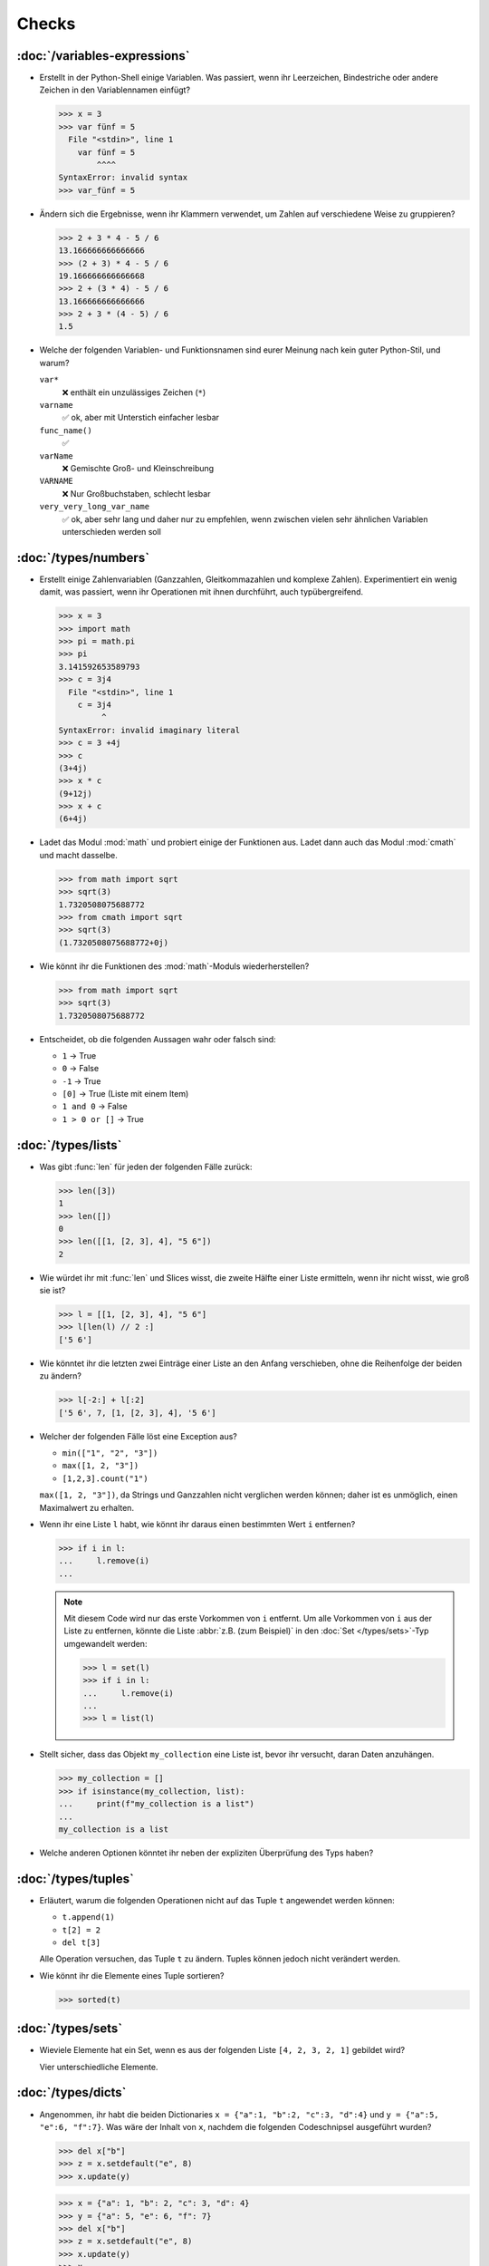 Checks
======

:doc:`/variables-expressions`
-----------------------------

* Erstellt in der Python-Shell einige Variablen. Was passiert, wenn ihr
  Leerzeichen, Bindestriche oder andere Zeichen in den Variablennamen einfügt?

  .. blacken-docs:off

  .. code-block:: pycon

     >>> x = 3
     >>> var fünf = 5
       File "<stdin>", line 1
         var fünf = 5
             ^^^^
     SyntaxError: invalid syntax
     >>> var_fünf = 5

  .. blacken-docs:on

* Ändern sich die Ergebnisse, wenn ihr Klammern verwendet, um Zahlen auf
  verschiedene Weise zu gruppieren?

  .. code-block:: pycon

     >>> 2 + 3 * 4 - 5 / 6
     13.166666666666666
     >>> (2 + 3) * 4 - 5 / 6
     19.166666666666668
     >>> 2 + (3 * 4) - 5 / 6
     13.166666666666666
     >>> 2 + 3 * (4 - 5) / 6
     1.5

+ Welche der folgenden Variablen- und Funktionsnamen sind eurer Meinung nach
  kein guter Python-Stil, und warum?

  ``var*``
      ❌ enthält ein unzulässiges Zeichen (``*``)
  ``varname``
      ✅ ok, aber mit Unterstich einfacher lesbar
  ``func_name()``
      ✅
  ``varName``
      ❌ Gemischte Groß- und Kleinschreibung
  ``VARNAME``
      ❌ Nur Großbuchstaben, schlecht lesbar
  ``very_very_long_var_name``
      ✅ ok, aber sehr lang und daher nur zu empfehlen, wenn zwischen vielen
      sehr ähnlichen Variablen unterschieden werden soll

:doc:`/types/numbers`
---------------------

* Erstellt einige Zahlenvariablen (Ganzzahlen, Gleitkommazahlen und komplexe
  Zahlen). Experimentiert ein wenig damit, was passiert, wenn ihr Operationen
  mit ihnen durchführt, auch typübergreifend.

  .. blacken-docs:off

  .. code-block:: pycon

     >>> x = 3
     >>> import math
     >>> pi = math.pi
     >>> pi
     3.141592653589793
     >>> c = 3j4
       File "<stdin>", line 1
         c = 3j4
              ^
     SyntaxError: invalid imaginary literal
     >>> c = 3 +4j
     >>> c
     (3+4j)
     >>> x * c
     (9+12j)
     >>> x + c
     (6+4j)

  .. blacken-docs:on

* Ladet das Modul :mod:`math` und probiert einige der Funktionen aus. Ladet dann
  auch das Modul :mod:`cmath` und macht dasselbe.

  .. code-block:: pycon

     >>> from math import sqrt
     >>> sqrt(3)
     1.7320508075688772
     >>> from cmath import sqrt
     >>> sqrt(3)
     (1.7320508075688772+0j)

* Wie könnt ihr die Funktionen des :mod:`math`-Moduls wiederherstellen?

  .. code-block:: pycon

     >>> from math import sqrt
     >>> sqrt(3)
     1.7320508075688772

* Entscheidet, ob die folgenden Aussagen wahr oder falsch sind:

  * ``1`` → True
  * ``0`` → False
  * ``-1`` → True
  * ``[0]`` → True (Liste mit einem Item)
  * ``1 and 0`` → False
  * ``1 > 0 or []`` → True

:doc:`/types/lists`
-------------------

* Was gibt :func:`len` für jeden der folgenden Fälle zurück:

  .. code-block:: pycon

     >>> len([3])
     1
     >>> len([])
     0
     >>> len([[1, [2, 3], 4], "5 6"])
     2

* Wie würdet ihr mit :func:`len` und Slices wisst, die zweite Hälfte einer Liste
  ermitteln, wenn ihr nicht wisst, wie groß sie ist?

  .. code-block:: pycon

     >>> l = [[1, [2, 3], 4], "5 6"]
     >>> l[len(l) // 2 :]
     ['5 6']

* Wie könntet ihr die letzten zwei Einträge einer Liste an den Anfang
  verschieben, ohne die Reihenfolge der beiden zu ändern?

  .. code-block:: pycon

     >>> l[-2:] + l[:2]
     ['5 6', 7, [1, [2, 3], 4], '5 6']

* Welcher der folgenden Fälle löst eine Exception aus?

  * ``min(["1", "2", "3"])``
  * ``max([1, 2, "3"])``
  * ``[1,2,3].count("1")``

  ``max([1, 2, "3"])``, da Strings und Ganzzahlen nicht verglichen werden
  können; daher ist es unmöglich, einen Maximalwert zu erhalten.

* Wenn ihr eine Liste ``l`` habt, wie könnt ihr daraus einen bestimmten Wert
  ``i`` entfernen?

  .. code-block:: pycon

     >>> if i in l:
     ...     l.remove(i)
     ...

  .. note::
     Mit diesem Code wird nur das erste Vorkommen von ``i`` entfernt. Um alle
     Vorkommen von ``i`` aus der Liste zu entfernen, könnte die Liste
     :abbr:`z.B. (zum Beispiel)` in den :doc:`Set </types/sets>`-Typ umgewandelt
     werden:

     .. code-block:: pycon

        >>> l = set(l)
        >>> if i in l:
        ...     l.remove(i)
        ...
        >>> l = list(l)

* Stellt sicher, dass das Objekt ``my_collection`` eine Liste ist, bevor ihr
  versucht, daran Daten anzuhängen.

  .. code-block:: pycon

     >>> my_collection = []
     >>> if isinstance(my_collection, list):
     ...     print(f"my_collection is a list")
     ...
     my_collection is a list

* Welche anderen Optionen könntet ihr neben der expliziten Überprüfung des Typs
  haben?

:doc:`/types/tuples`
--------------------

* Erläutert, warum die folgenden Operationen nicht auf das Tuple ``t``
  angewendet werden können:

  * ``t.append(1)``
  * ``t[2] = 2``
  * ``del t[3]``

  Alle Operation versuchen, das Tuple ``t`` zu ändern. Tuples können jedoch
  nicht verändert werden.

* Wie könnt ihr die Elemente eines Tuple sortieren?

  .. code-block:: pycon

     >>> sorted(t)

:doc:`/types/sets`
------------------

* Wieviele Elemente hat ein Set, wenn es aus der folgenden Liste
  ``[4, 2, 3, 2, 1]`` gebildet wird?

  Vier unterschiedliche Elemente.

:doc:`/types/dicts`
-------------------

* Angenommen, ihr habt die beiden Dictionaries ``x = {"a":1, "b":2, "c":3,
  "d":4}`` und ``y = {"a":5, "e":6, "f":7}``. Was wäre der Inhalt von ``x``,
  nachdem die folgenden Codeschnipsel ausgeführt wurden?

  .. code-block:: pycon

     >>> del x["b"]
     >>> z = x.setdefault("e", 8)
     >>> x.update(y)

  .. code-block:: pycon

     >>> x = {"a": 1, "b": 2, "c": 3, "d": 4}
     >>> y = {"a": 5, "e": 6, "f": 7}
     >>> del x["b"]
     >>> z = x.setdefault("e", 8)
     >>> x.update(y)
     >>> x
     {'a': 5, 'c': 3, 'd': 4, 'e': 6, 'f': 7}

* Welcher der folgenden Ausdrücke kann ein Schlüssel eines Dictionary sein:
  ``1``; ``"Veit"``; ``("Veit", [1])``; ``[("Veit", [1])]``; ``["Veit"]``;
  ``("Veit", "Tim", "Monique")``

  .. code-block:: pycon

     >>> d = {}
     >>> d[1] = None
     >>> d["Veit"] = None
     >>> d[("Veit", [1])]
     Traceback (most recent call last):
       File "<stdin>", line 1, in <module>
     TypeError: unhashable type: 'list'
     >>> d[["Veit"]] = None
     Traceback (most recent call last):
       File "<stdin>", line 1, in <module>
     TypeError: unhashable type: 'list'
     >>> d[("Veit", "Tim", "Monique")] = None

* Ihr könnt ein :doc:`Dictionary </types/dicts>` verwenden, und das wie ein
  Tabelle einer Tabellenkalkulation verwenden, indem ihr :doc:`/types/tuples`
  als Schlüssel Zeilen- und Spaltenwerte verwendet. Schreibt Beispielcode, um
  Werte hinzuzufügen und wieder abzufragen.

  .. code-block:: pycon

     >>> sheet = {}
     >>> sheet[("A", 0)] = 1
     >>> sheet[("A", 1)] = 2
     >>> sheet[("B", 0)] = 3
     >>> sheet[("B", 1)] = 4
     >>> print(sheet[("A", 1)])
     2

:doc:`/types/strings`
---------------------

* Könnt ihr :abbr:`z.B. (zum Beispiel)` eine Zeichenkette mit einer ganzen Zahl
  addieren oder multiplizieren, oder mit einer Gleitkommazahl oder einer
  komplexen Zahl?

  .. code-block:: pycon

     >>> x = 3
     >>> c = 3 + 4j
     >>> snake = "🐍"
     >>> x + snake
     Traceback (most recent call last):
       File "<stdin>", line 1, in <module>
     TypeError: unsupported operand type(s) for +: 'int' and 'str'
     >>> x * snake
     '🐍🐍🐍'
     >>> c + snake
     Traceback (most recent call last):
       File "<stdin>", line 1, in <module>
     TypeError: unsupported operand type(s) for +: 'complex' and 'str'
     >>> c * snake
     Traceback (most recent call last):
       File "<stdin>", line 1, in <module>
     TypeError: can't multiply sequence by non-int of type 'complex'

* Wie könnt ihr eine Überschrift wie ``variables and expressions`` so abändern,
  dass sie statt Leerzeichen Bindestriche  enthält und so besser als Dateinamen
  verwendet werden kann?

  .. code-block:: pycon

     >>> ve = "variables and expressions"
     >>> "-".join(ve.split())
     'variables-and-expressions'

* Welche der folgenden Zeichenketten können nicht in Zahlen umgewandelt werden
  und warum?

  .. blacken-docs:off

  .. code-block:: pycon

     >>> int("1e2")
     Traceback (most recent call last):
       File "<stdin>", line 1, in <module>
     ValueError: invalid literal for int() with base 10: '1e2'
     >>> int(1e+2)
     100
     >>> int("1+2")
     Traceback (most recent call last):
       File "<stdin>", line 1, in <module>
     ValueError: invalid literal for int() with base 10: '1+2'
     >>> int("+2")
     2

  .. blacken-docs:on

* Wenn ihr überprüfen wollt, ob eine Zeile mit ``.. note::`` begintt, welche
  Methode würdet ihr verwenden? Gibt es auch noch andere Möglichkeiten?

  .. code-block:: pycon

     >>> x.startswith(".. note::")
     True
     >>> x[:9] == ".. note::"
     True

* Angenommen, ihr habt eine Zeichenkette mit Satzzeichen, Anführungszeichen und
  Zeilenumbrüchen. Wie können diese aus der Zeichenkette entfernt werden?

  .. code-block:: pycon

     >>> hipy = ["‘Hello", "Pythonistas!’\n"]
     >>> string.strip("‘’!\n")

* Welchen regulären Ausdruck würdet ihr verwenden, um Zeichenfolgen zu finden,
  die die Zahlen zwischen -3 und +3 darstellen?

  ``r"-?[0-3]"`` oder ``r"-{0,1}[0-3]"``

  ``?``
      ist ein Quantifizierer für ein oder kein Vorkommen.

* Welchen regulären Ausdruck würdet ihr verwenden, um Hexadezimalwerte zu
  finden?

  ``r"0[xX][0-9a-fA-F]+"``
      entspricht einem Ausdruck, der mit ``0`` beginnt, gefolgt von einem
      kleinen oder großen ``x``, gefolgt von einem oder mehreren Zeichen in den
      Bereichen ``0-9``, ``a-f`` oder ``A-F``.

:doc:`/types/files`
-------------------

* Verwendet die Funktionen des :mod:`python3:os`-Moduls, um einen Pfad zu einer
  Datei namens :file:`example.log` zu nehmen und einen neuen Dateipfad im selben
  Verzeichnis für eine Datei namens :file:`example.log1` zu erstellen.

  .. code-block:: pycon

     >>> import os
     >>> path = os.path.abspath("example.log")
     >>> print(path)
     /Users/veit/python-basics-tutorial-de/example.log
     >>> new_path = f"{path}2"
     >>> print(new_path)
     /Users/veit/python-basics-tutorial-de/example.log2

* Welche Bedeutung hat das Hinzufügen von ``b`` als Parameter von
  :func:`python3:open`?

  Dadurch wird die Datei im Binärmodus geöffnet, :abbr:`d.h. (das heißt)` es
  werden Bytes und keine Zeichen gelesen und geschrieben.

* Öffnet eine Datei :file:`my_file.txt` und fügt zusätzlichen Text am Ende der
  Datei ein. Welchen Befehl würdet ihr verwenden, um :file:`my_file.txt` zu
  öffnen? Welchen Befehl würdet ihr verwenden, um die Datei erneut zu öffnen und
  von Anfang an zu lesen?

  .. code-block:: pycon

     >>> with open("my_file", "a") as f:
     ...     f.write("Hi, Pythinistas!\n")
     ...
     17
     >>> with open("my_file") as f:
     ...     print(f.readlines())
     ...
     ['Hi, Pythinistas!\n', 'Hi, Pythinistas!\n']

* Welche Anwendungsfälle könnt ihr euch vorstellen, in denen das
  :mod:`python3:struct`-Modul für das Lesen oder Schreiben von Binärdaten
  nützlich wäre?

  * beim Lesen und Schreiben einer Binärdatei
  * beim Lesen von einer externen Schnittstelle, wobei die Daten genau so
    gespeichert werden sollen, wie sie übermittelt wurden

* Warum könnte :doc:`pickle <python3:library/pickle>` für die folgenden
  Anwendungsfälle geeignet sein oder auch nicht:

  #. Speichern einiger Zustandsvariablen von einem Durchlauf zum nächsten ✅
  #. Aufbewahren von Auswertungsergebnissen ❌, da Pickle abhängig von der
     jeweiligen Python-Version sind
  #. Speichern von Benutzernamen und Passwörtern ❌, da Pickle nicht sicher sind
  #. Speichern eines großen Wörterbuchs mit englischen Begriffen ❌, da der
     gesamte Pickle in den Speicher geladen werden müsste

* Wenn ihr euch die `Manpage für das wc-Dienstprogramm
  <https://linux.die.net/man/1/wc>`_ anseht, seht ihr zwei
  Befehlszeilenoptionen:

  ``-c``
      zählt die Bytes in der Datei
  ``-m``
      zählt die Zeichen, die im Falle einiger Unicode-Zeichen zwei oder mehr
      Bytes lang sein können

  Außerdem sollte unser Modul, wenn eine Datei angegeben wird, aus dieser Datei
  lesen und sie verarbeiten, aber wenn keine Datei angegeben wird, sollte es aus
  ``stdin`` lesen und verarbeiten.

  .. seealso::
     :ref:`_wcargv_stdin.py <wcargv_stdin>`

* Wenn ein Kontext-Manager in einem Skript verwendet wird, das mehrere Dateien
  liest und/oder schreibt, welche der folgenden Ansätze wäre eurer Meinung nach
  am besten?

  #. Legt das gesamte Skript in einen Block, der von einer ``with``-Anweisung
     verwaltet wird.
  #. Verwendet eine ``with``-Anweisung für alle Lesevorgänge und eine weitere
     für alle Schreibvorgänge.
  #. Verwendet jedes Mal eine ``with``-Anweisung, wenn ihr eine Datei lest oder
     schreibt, :abbr:`d.h. (das heißt)` für jede Zeile.
  #. Verwendet für jede Datei, die ihr lest oder schreibt, eine
     ``with``-Anweisung.

  Wahrscheinlich ist 4. der beste Ansatz, da ein Teil der Aufgabe des
  Kontextmanagers beim Dateizugriff darin besteht, sicherzustellen, dass eine
  Datei geschlossen ist.

* Archiviert :file:`*.txt`-Dateien aus dem aktuellen Verzeichnis im Verzeichnis
  :file:`archive` als :file:`*.zip`-Dateien mit dem aktuellen Datum als
  Dateiname.

  * Welche Module benötigt ihr hierfür?

    :mod:`python3:datetime`, :mod:`python3:pathlib` und :mod:`python3:zipfile`.

  * Schreibt eine mögliche Lösung.

    .. code-block:: pycon
       :linenos:

       >>> import datetime
       >>> import pathlib
       >>> import zipfile
       >>> file_pattern = "*.txt"
       >>> archive_path = "archive"
       >>> today = f"{datetime.date.today():%Y-%m-%d}"
       >>> cur_path = pathlib.Path(".")
       >>> paths = cur_path.glob(file_pattern)
       >>> zip_path = cur_path.joinpath(archive_path, today + ".zip")
       >>> zip_file = zipfile.ZipFile(str(zip_path), "w")
       >>> for path in paths:
       ...     zip_file.write(str(path))
       ...     path.unlink()
       ...

    Zeile 9
        erstellt den Pfad zur ZIP-Datei im Archivverzeichnis.
    Zeile 10
        öffnet das neue ZIP-Dateiobjekt zum Schreiben; :func:`str` wird
        benötigt, um einen Pfad in eine Zeichenkette umzuwandeln.
    Zeile 12
        schreibt die aktuelle Datei in die Zip-Datei.
    Zeile 13
        entfernt die aktuelle Datei aus dem Arbeitsverzeichnis.

:doc:`/input`
-------------

* Wie könnt ihr mit der :func:`input`-Funktion String- und Integer-Werte
  erhalten?

  .. code-block:: pycon

     >>> year_birth = input("Geburtsjahr: ")
     Geburtsjahr: 1964
     >>> type(year_birth)
     <class 'str'>
     >>> year_birth = int(input("Geburtsjahr: "))
     Geburtsjahr: 1964
     >>> type(year_birth)
     <class 'int'>

* Wie wirkt es sich aus, wenn ihr :func:`int` nicht verwendet um den Aufruf von
  :func:`input` für Integer-Eingaben zu verwenden?

  .. code-block:: pycon

     >>> import datetime
     >>> current = datetime.datetime.now()
     >>> year = current.year
     >>> year_birth = input("Geburtsjahr? ")
     Geburtsjahr? 1964
     >>> age = year - year_birth
     Traceback (most recent call last):
       File "<stdin>", line 1, in <module>
     TypeError: unsupported operand type(s) for -: 'int' and 'str'

* Könnt ihr den Code so abändern, dass er eine Fließkommazahl akzeptiert?

  .. code-block:: pycon

     >>> import datetime
     >>> current = datetime.datetime.now()
     >>> year = current.year
     >>> year_birth = float(input("Geburtsjahr: "))
     Geburtsjahr: 1964
     >>> type(year_birth)
     <class 'float'>

* Was passiert, wenn ihr einen *falschen* Werttyp eingebt?

  .. code-block:: pycon

     >>> import datetime
     >>> current = datetime.datetime.now()
     >>> year = current.year
     >>> year_birth = int(input("Geburtsjahr: "))
     Geburtsjahr: Schaltjahr
     Traceback (most recent call last):
       File "<stdin>", line 1, in <module>
     ValueError: invalid literal for int() with base 10: 'Schaltjahr'

* Schreibt den Code, um für drei User jeweils nach Namen und Alter zu fragen.
  Nachdem die Werte eingegeben wurden, fragt nach einem der Namen und gebt das
  zugehörige Alter aus.

  .. code-block:: pycon

     >>> personal_data = {}
     >>> for i in range(3):
     ...     name = input("Name? ")
     ...     age = int(input("Age? "))
     ...     personal_data[name] = age
     ...
     Name? Veit
     Age? 60
     Name? Tim
     Age? 35
     Name? Monique
     Age? 37
     >>> who = input("Who? ")
     Who? Veit
     >>> print(personal_data[who])
     60

:doc:`/control-flows/loops`
---------------------------

* Entfernt aus der Liste ``x = [ -2, -1, 0, 1, 2, 3]``, alle negativen Zahlen.

  .. code-block:: pycon

     >>> x = [-2, -1, 0, 1, 2, 3]
     >>> pos = []
     >>> for i in x:
     ...     if i >= 0:
     ...         pos.append(i)
     ...
     >>> pos
     [0, 1, 2, 3]

* Welche List-Comprehension würdet ihr verwenden, um zum selben Ergebnis zu
  kommen?

  .. code-block:: pycon

     >>> x = [-2, -1, 0, 1, 2, 3]
     >>> pos = [i for i in x if i >= 0]
     >>> pos
     [0, 1, 2, 3]

* Wie würdet ihr die Gesamtzahl der negativen Zahlen in der Liste ``[-[1, 0, 1],
  [-1, 1, 3], [-2, 0, 2]]`` zählen?

  .. code-block:: pycon

     >>> x = [[-1, 0, 1], [-1, 1, 3], [-2, 0, 2]]
     >>> neg = 0
     >>> for row in x:
     ...     for col in row:
     ...         if col < 0:
     ...             neg += 1
     ...
     >>> neg
     3

* Erstellt einen Generator, der nur ungerade Zahlen von 1 bis 10 liefert.

  .. tip::
     Eine Zahl ist ungerade, wenn bei der Division durch 2 ein Rest übrig
     bleibt; also wenn ``% 2`` wahr ist.

  .. code-block:: pycon

     >>> x = (x for x in range(10) if x % 2)
     >>> for i in x:
     ...     print(i)
     ...
     1
     3
     5
     7
     9

* Schreibt ein :doc:`Dict </types/dicts>` mit den Kantenlängen und Volumen von
  Würfeln.

  .. code-block:: pycon

     >>> {x: x**3 for x in range(1, 5)}
     {1: 1, 2: 8, 3: 27, 4: 64}

:doc:`/control-flows/exceptions`
--------------------------------

* Schreibt  Code, der zwei Zahlen erhält und die erste Zahl durch die zweite
  dividiert. Prüft, ob der :class:`python3:ZeroDivisionError` auftritt, wenn die
  zweite Zahl ``0`` ist, und fangt diese ab.

  .. code-block:: pycon

     >>> x = int(input("Please enter an integer: "))
     Please enter an integer: 7
     >>> y = int(input("Please enter an integer: "))
     Please enter an integer: 6
     >>> try:
     ...     z = x / y
     ... except ZeroDivisionError as e:
     ...     print("It cannot be divided by 0!")
     ...
     >>> z
     1.1666666666666667
     >>> y = int(input("Please enter an integer: "))
     Please enter an integer: 0
     >>> try:
     ...     print("It cannot be divided by 0!")
     ... except ZeroDivisionError as e:
     ...     print("It cannot be divided by 0!")
     ...
     It cannot be divided by 0!

* Wenn :class:`MyError` von :class:`Exception` erbt, was ist dann der
  Unterschied zwischen ``except Exception as e`` und ``except MyError as e``?

  Die erste fängt jede Ausnahme ab, die von :class:`Exception` erbt, während die
  zweite nur :class:`MyError`-Ausnahmen abfängt.

* Schreibt ein einfaches Programm, das eine Zahl erhält und dann die Anweisung
  :func:`assert` verwendet, um eine :class:`python3:Exception` auszulösen, wenn
  die Zahl ``0`` ist.

  .. code-block:: pycon

     >>> x = int(input("Please enter an integer that is not zero: "))
     Please enter an integer that is not zero: 0
     >>> assert x != 0, "The integer must not be zero."
     Traceback (most recent call last):
       File "<stdin>", line 1, in <module>
     AssertionError: The integer must not be zero.

* Schreibt eine benutzerdefinierte Ausnahme :class:`Outliers`, die eine
  :class:`Exception` auslöst, wenn die Variable ``x`` größer oder kleiner als
  ``3`` ist?

  .. code-block:: pycon

     >>> class Outliers(Exception):
     ...     pass
     ...
     >>> x = -4
     >>> if abs(x) > 3:
     ...     raise Outliers(f"The value {x} is an outlier")
     ...
     Traceback (most recent call last):
       File "<stdin>", line 2, in <module>
     Outliers: The value -4 is an outlier

* Handelt es sich bei der Überprüfung, ob ein Objekt eine Liste ist
  (:ref:`Check: Listen <check-list>`) um eine Programmierung im Stil von
  :abbr:`LBYL (look before you leap)` oder :abbr:`EAFP (easier to ask
  forgiveness than permission)`?

  Das ist :abbr:`LBYL (look before you leap)`-Programmierung. Erst wenn ihr
  :func:`append` einem ``try... except``-Block packt und
  :class:`TypeError`-Exceptions abfangt, wird es etwas mehr :abbr:`EAFP (easier
  to ask forgiveness than permission)`.

:doc:`/functions/params`
------------------------

* Schreibt eine Funktion, die eine beliebige Anzahl von unbenannten Argumenten
  annehmen und deren Werte in umgekehrter Reihenfolge ausgeben kann?

  .. code-block:: pycon

     >> def my_func(*params):
     ...     for i in reversed(params):
     ...         print(i)
     ...
     >>> my_func(1, 2, 3, 4)
     4
     3
     2
     1

:doc:`/functions/variables`
---------------------------

* Angenommen, ``x = 1``, welchen Wert hat ``x`` nach der Ausführung von
  ``func()`` und ``gfunc()``?

  .. code-block:: pycon

     >>> x = 1
     >>> def func():
     ...     x = 2
     ...
     >>> def gfunc():
     ...     global x
     ...     x = 3
     ...
     >>> func()
     >>> x
     1
     >>> gfunc()
     >>> x
     3

:doc:`/modules/index`
---------------------

* Wenn ihr ein Modul :mod:`my_math` erstellt habt, das eine Funktion
  :func:`divide` enthält, welche Möglichkeiten gibt es, diese Funktion zu
  importieren und dann zu verwenden? Was sind die Vor- und Nachteile der
  einzelnen Möglichkeiten?

  .. code-block:: pycon

     >>> import my_math
     >>> my_math.divide(..., ...)

  .. code-block:: pycon

     >>> from my_math import divide
     >>> divide(..., ...)

  Die erste Lösung wird oft bevorzugt, da es keinen Konflikt zwischen den
  Bezeichnern in :mod:`my_math` und dem importierenden Namespace geben wird.
  Diese Lösung ist jedoch ein wenig aufwändiger.

* Eine Variable ``min`` ist im Modul :mod:`scope.py` enthalten. In welchem der
  folgenden Kontexte kann ``min`` verwendet werden?

  #. Mit dem Modul selbst
  #. Innerhalb der Funktion :func:`scope` des Moduls
  #. Innerhalb eines Skripts, das das Modul :mod:`scope.py` importiert hat

  1. und 2., aber nicht 3.

* Packt die Funktionen, die ihr am Ende von :doc:`/functions/decorators`
  erstellt habt, als eigenständiges Modul. Dabei soll die Funktionen zunächst
  lediglich von einem anderen Skript aus vollständig nutzbar sein.

  .. literalinclude:: example_mod.py
     :caption: example_mod.py
     :name: example_mod.py
     :language: python

  .. literalinclude:: my_script.py
     :caption: my_script.py
     :name: my_script.py
     :language: python

* Macht euer Modul ausführbar.

  .. literalinclude:: example_mod2.py
     :diff: example_mod.py
     :language: python

.. _wcargv_stdin:

* Schreibt eure Version des :mod:`wc`-Dienstprogramms so um, dass es sowohl die
  Unterscheidung zwischen Bytes und Zeichen als auch die Möglichkeit, aus
  Dateien und von der Standardeingabe zu lesen, implementiert.

  .. literalinclude:: /modules/wcargv_stdin.py
     :diff: /modules/wcargv.py

:doc:`/oop/classes`
-------------------

* Schreibt eine :class:`Triangle`-Klasse, die auch die Fläche berechnen kann.

  .. code-block:: python

     class Triangle:
         def __init__(self, width, height):
             self.width = width
             self.height = height

         def area(self):
             return 0.5 * self.width * self.height

:doc:`/oop/methods`
-------------------

* Schreibt eine Klassenmethode, die ähnlich wie :func:`circumferences` ist, aber
  die Gesamtfläche aller Kreise zurückgibt.

  .. code-block:: python

     def area(self):
         return self.diameter**2 / 4 * self.__class__.pi


     @classmethod
     def areas(cls):
         """Class method to sum all areas."""
         careasum = 0
         for c in cls.circles:
             careasum = careasum + c.area()
         return careasum

:doc:`/oop/inheritance`
-----------------------

* Schreibt den Code für eine :class:`Triangle`-Klasse um, sodass sie von
  :class:`Form` erbt.

  .. code-block:: pycon

     >>> class Form:
     ...     def __init__(self, x=0, y=0):
     ...         self.x = x
     ...         self.y = y
     ...
     >>> class Triangle(Form):
     ...     def __init__(self, width=1, height=1, x=0, y=0):
     ...         super().__init__(x, y)
     ...         self.length = length
     ...         self.height = height
     ...

* Wie würdet ihr den Code schreiben, um eine Methode :func:`area` für die Klasse
  :class:`Triangle` hinzuzufügen? Sollte die Methode :func:`area` in die
  Basisklasse :class:`Form` verschoben und an :class:`Circle`, :class:`Square`
  und :class:`Triangle` vererbt werden? Welche Probleme würde diese Änderung
  verursachen?

  Es ist sinnvoll, die :func:`area`-Methode in eine :class:`Triangle`-Klasse zu
  packen; aber sie in :class:`Form` zu packen, wäre nicht sehr hilfreich, weil
  verschiedene Typen von :class:`Form` ihre eigenen Berechnungen der Fläche
  haben. Jede abgeleitete Form würde ohnehin die Basismethode :func:`area`
  überschreiben.

:doc:`/oop/types`
-----------------

* Was wäre der Unterschied zwischen der Verwendung von :func:`type` und
  :func:`isinstance` in :ref:`Check: Listen <check-list>`?

  Mit :func:`type` würdet ihr nur Listen erhalten, nicht aber Instanzen von
  Listen.

:doc:`/oop/private`
-------------------

* Ändert den Code der Klasse :class:`Triangle`, um die Dimensionsvariablen
  privat zu machen. Welche Einschränkung wird diese Änderung für die Verwendung
  der Klasse mit sich bringen?

  .. code-block:: pycon

     >>> class Triangle:
     ...     def __init__(self, x, y):
     ...         self.__x = x
     ...         self.__y = y
     ...

  Die Dimensionsvariablen sind außerhalb der Klasse nicht mehr über ``.x`` und
  ``.y`` verfügbar.

* Aktualisiert die Dimensionen der Klasse :class:`Triangle`, damit sie
  Eigenschaften mit Gettern und Settern sind, die keine negativen Größen
  zulassen.

  .. code-block:: pycon

     >>> class Triangle:
     ...     def __init__(self, x, y):
     ...         self.__x = x
     ...         self.__y = y
     ...     @property
     ...     def x(self):
     ...         return self.__x
     ...     @x.setter
     ...     def x(self, new_x):
     ...         if new_x >= 0:
     ...             self.__x = new_x
     ...     @property
     ...     def y(self):
     ...         return self.__y
     ...     @y.setter
     ...     def y(self, new_y):
     ...         if new_y >= 0:
     ...             self.__y = new_y
     ...
     >>> t1 = Triangle(-2, 2)
     Traceback (most recent call last):
       File "<stdin>", line 1, in <module>
       File "<stdin>", line 6, in __init__
     ValueError: The number must be greater or equal to zero.
     >>> t1 = Triangle(2, 2)
     >>> t1.x = -2
     Traceback (most recent call last):
       File "<stdin>", line 1, in <module>
       File "<stdin>", line 13, in x
     ValueError: The number must be greater or equal to zero.
     >>> t1.x = 3
     >>> t1.x
     3

:doc:`/libs/distribution`
-------------------------

* Wenn ihr ein Paket für eine Aufgabenverwaltung erstellen wollt, das die
  Aufgaben in eine Datenbank schreibt und über ein Python-:abbr:`API (engl.:
  Application Programming Interface)` und eine Befehlszeilenschnittstelle
  (:abbr:`CLI (engl.: Command-Line Interface)` bereitstellt, wie würdet ihr die
  Dateien strukturieren?

  Das Paket führt drei Arten von Aktionen durch:

  * Zugriffe auf die Datenbank
  * Bereitstellen einer Python-API
  * Bereitstellen einer Befehlszeilenschnittstelle

  .. code-block:: console

     ├── README.rst
     ├── pyproject.toml
     └── src
         └── items
             ├── __init__.py
             ├── api.py
             ├── cli.py
             └── db.py

* Überlegt euch, wie ihr die oben genannten Aufgaben erledigen wollt. Welche
  Bibliotheken und Module fallen euch ein, die diese Aufgabe erfüllen könnten?
  Skizziert den Code für die Module der Python-API, der
  Befehlszeilenschnittstelle und der Datenbankanbindung.

  Ich würde in :file:`src/items/db.py` eine :class:`DB`-Klasse für die
  Kommunikation mit der Datenbank erstellen, im folgenden Beispiel zu `tinydb
  <https://tinydb.readthedocs.io/en/latest/>`_:

  .. code-block:: python

     import tinydb


     class DB:
         def __init__(self, db_path, db_file_prefix):
             self._db = tinydb.TinyDB(
                 db_path / f"{db_file_prefix}.json", create_dirs=True
             )

         def create(self, item: dict):
             """Create an item

             Returns:
                 id: The items id.
             """

             return id

         def read(self, id: int):
             """Reads an item.

             Args:
                 id (int): The item id of an item.
             Returns:
                 item: The item object."""
             return item

         def update(self, id: int, mods):
             """Update an item in the database.

             Args:
                 id (int): The item id of an item.
                 mods (Item): The modifications to be made to this item.
             """
             self._db.update(changes, doc_ids=[id])

         def delete(self, id: int):
             """Deletes an item in the database.

             Args:
                 id (int): The item id of an item.
             """
             self._db.remove(doc_ids=[id])

         def close(self):
             """Closes the database connection."""
             self._db.close()

  Dann würde ich in :file:`src/items/api` :func:`dataclass` verwenden, um eine
  :class:`Item`-Klasse zu erstellen:

  .. code-block:: python

     from dataclasses import dataclass, field


     @dataclass
     class Item:
         summary: str = None
         owner: str = None
         state: str = "todo"
         id: int = field(default=None, compare=False)


     class ItemsException(Exception):
         pass


     class ItemsDB:
         def __init__(self, db_path):
             self._db_path = db_path
             self._db = DB(db_path, ".items_db")

         def add_item(self, item: Item):
             return

         def get_item(self, item: Item):
             return

         def update_item(self, item: Item):
             return

         def delete_item(self, item: Item):
             return

         def close(self):
             self._db.close()

         def path(self):
             return self._db_path

  In :file:`src/items/__init__.py` werden dann :class:`ItemsException`
  :class:`Item` und  :class:`ItemsDB` bereitgestellt:

  .. code-block:: python

     from .api import ItemsException, Item, ItemsDB

  .. seealso::
     Ein vollständiges Beispiel findet ihr in `github.com/veit/items
     <https://github.com/veit/items/>`_.
